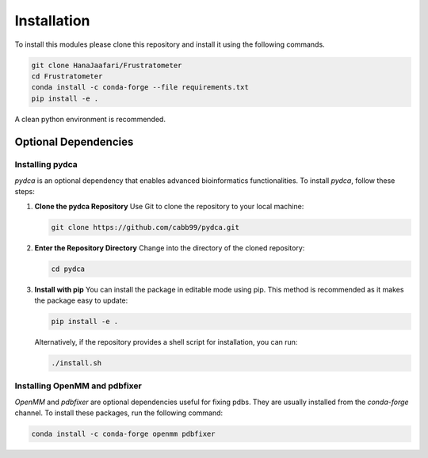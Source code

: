 Installation
===============

To install this modules please clone this repository and install it using the following commands.

.. code-block:: sh

    git clone HanaJaafari/Frustratometer
    cd Frustratometer
    conda install -c conda-forge --file requirements.txt
    pip install -e .

A clean python environment is recommended.

Optional Dependencies
---------------------

Installing pydca
~~~~~~~~~~~~~~~~~

`pydca` is an optional dependency that enables advanced bioinformatics functionalities. To install `pydca`, follow these steps:

1. **Clone the pydca Repository**
   Use Git to clone the repository to your local machine:
   
   .. code-block:: sh

      git clone https://github.com/cabb99/pydca.git

2. **Enter the Repository Directory**
   Change into the directory of the cloned repository:
   
   .. code-block:: sh

      cd pydca

3. **Install with pip**
   You can install the package in editable mode using pip. This method is recommended as it makes the package easy to update:
   
   .. code-block:: sh

      pip install -e .

   Alternatively, if the repository provides a shell script for installation, you can run:
   
   .. code-block:: sh

      ./install.sh

Installing OpenMM and pdbfixer
~~~~~~~~~~~~~~~~~~~~~~~~~~~~~~

`OpenMM` and `pdbfixer` are optional dependencies useful for fixing pdbs. They are usually installed from the `conda-forge` channel. To install these packages, run the following command:

.. code-block:: sh

    conda install -c conda-forge openmm pdbfixer


